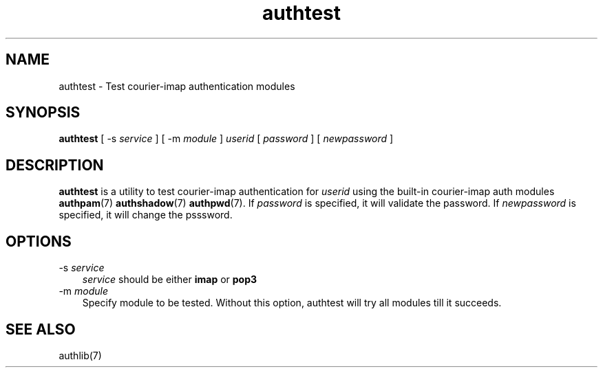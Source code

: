 .\" vim: tw=75
.TH "authtest" "9" "12 Aug 2023" "Double Precision, Inc." ""
.SH NAME
authtest \- Test courier-imap authentication modules

.SH SYNOPSIS
\fBauthtest\fR [ -s \fIservice\fR ] [ -m \fImodule\fR ] \fIuserid\fR [ \fIpassword\fR ] [ \fInewpassword\fR ]

.SH "DESCRIPTION"
\fBauthtest\fR is a utility to test courier-imap authentication for
\fIuserid\fR using the built-in courier-imap auth modules \fBauthpam\fR(7)
\fBauthshadow\fR(7) \fBauthpwd\fR(7). If \fIpassword\fR is specified, it
will validate the password. If \fInewpassword\fR is specified, it will
change the psssword.

.SH "OPTIONS"
.TP 3
\-s \fIservice\fR
\fIservice\fR should be either \fBimap\fR or \fBpop3\fR
.TP
\-m \fImodule\fR
Specify module to be tested. Without this option, authtest will try all
modules till it succeeds.

.SH SEE ALSO
authlib(7)
